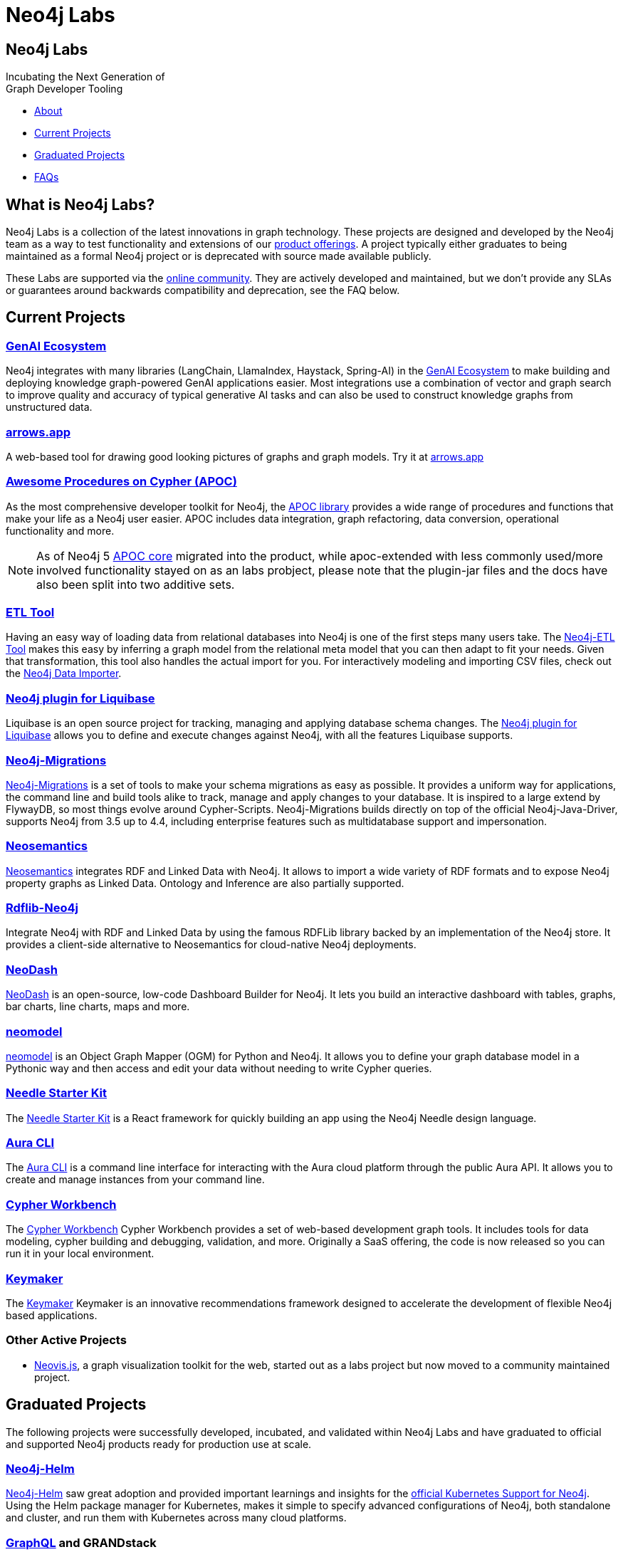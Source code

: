 = Neo4j Labs
:description: Incubating the next generation of graph developer tooling. GraphQL and GRANDstack, Algorithms, APOC, Kafka, ETL Tool, neovis.js, and more.
:page-layout: landing
:page-theme: labs
:page-toclevels: -1

[.hero]
== Neo4j Labs

Incubating the Next Generation of +
Graph Developer Tooling


[.buttons]
* <<What is Neo4j Labs?, About>>
* <<Current Projects>>
* <<Graduated Projects>>
* <<Frequently Asked Questions, FAQs>>



[.secondary.leading]
== What is Neo4j Labs?
Neo4j Labs is a collection of the latest innovations in graph technology.
These projects are designed and developed by the Neo4j team as a way to test functionality and extensions of our link:/product/?ref=labs[product offerings].
A project typically either graduates to being maintained as a formal Neo4j project or is deprecated with source made available publicly.

These Labs are supported via the link:https://community.neo4j.com/?_ga=2.65967848.79768660.1594637016-1548419832.1589810895[online community].
They are actively developed and maintained, but we don't provide any SLAs or guarantees around backwards compatibility and deprecation, see the FAQ below.


== Current Projects

[#goals.incremental]
=== xref:genai-ecosystem:index.adoc[GenAI Ecosystem]

Neo4j integrates with many libraries (LangChain, LlamaIndex, Haystack, Spring-AI) in the xref:genai-ecosystem:index.adoc[GenAI Ecosystem] to make building and deploying knowledge graph-powered GenAI applications easier.
Most integrations use a combination of vector and graph search to improve quality and accuracy of typical generative AI tasks and can also be used to construct knowledge graphs from unstructured data.


=== xref:arrows:index.adoc[arrows.app]

A web-based tool for drawing good looking pictures of graphs and graph models. Try it at link:https://arrows.app[arrows.app^]

=== xref:apoc:index.adoc[Awesome Procedures on Cypher (APOC)]

As the most comprehensive developer toolkit for Neo4j, the xref:apoc:index.adoc[APOC library] provides a wide range of procedures and functions that make your life as a Neo4j user easier.
APOC includes data integration, graph refactoring, data conversion, operational functionality and more.

NOTE: As of Neo4j 5 https://neo4j.com/docs/apoc[APOC core^] migrated into the product, while apoc-extended with less commonly used/more involved functionality stayed on as an labs probject, please note that the plugin-jar files and the docs have also been split into two additive sets.

=== xref:etl-tool:index.adoc[ETL Tool]

Having an easy way of loading data from relational databases into Neo4j is one of the first steps many users take.
The xref:etl-tool:index.adoc[Neo4j-ETL Tool] makes this easy by inferring a graph model from the relational meta model that you can then adapt to fit your needs.
Given that transformation, this tool also handles the actual import for you.
For interactively modeling and importing CSV files, check out the https://data-importer.neo4j.io[Neo4j Data Importer^].

=== xref:liquibase:index.adoc[Neo4j plugin for Liquibase]

Liquibase is an open source project for tracking, managing and applying database schema changes. The link:https://github.com/liquibase/liquibase-neo4j[Neo4j plugin for Liquibase] allows you to define and execute changes against Neo4j, with all the features Liquibase supports.

=== xref:neo4j-migrations:index.adoc[Neo4j-Migrations]

xref:neo4j-migrations:index.adoc[Neo4j-Migrations] is a set of tools to make your schema migrations as easy as possible. 
It provides a uniform way for applications, the command line and build tools alike to track, manage and apply changes to your database.
It is inspired to a large extend by FlywayDB, so most things evolve around Cypher-Scripts. 
Neo4j-Migrations builds directly on top of the official Neo4j-Java-Driver, supports Neo4j from 3.5 up to 4.4, including enterprise features such as multidatabase support and impersonation.

=== xref:neosemantics:index.adoc[Neosemantics]

xref:neosemantics:index.adoc[Neosemantics] integrates RDF and Linked Data with Neo4j.
It allows to import a wide variety of RDF formats and to expose Neo4j property graphs as Linked Data.
Ontology and Inference are also partially supported.

=== xref:rdflib-neo4j:index.adoc[Rdflib-Neo4j] 
Integrate Neo4j with RDF and Linked Data by using the famous RDFLib library backed by an implementation of the Neo4j store. It provides a client-side alternative to Neosemantics for cloud-native Neo4j deployments.

=== xref:neodash:index.adoc[NeoDash]

xref:neodash:index.adoc[NeoDash] is an open-source, low-code Dashboard Builder for Neo4j. It lets you build an interactive dashboard with tables, graphs, bar charts, line charts, maps and more.

=== xref:neomodel:index.adoc[neomodel]
xref:neomodel:index.adoc[neomodel] is an Object Graph Mapper (OGM) for Python and Neo4j. It allows you to define your graph database model in a Pythonic way and then access and edit your data without needing to write Cypher queries.

=== xref:neo4j-needle-starterkit:index.adoc[Needle Starter Kit]
The xref:neo4j-needle-starterkit:index.adoc[Needle Starter Kit] is a React framework for quickly building an app using the Neo4j Needle design language.

=== xref:aura-cli:index.adoc[Aura CLI]
The xref:aura-cli:index.adoc[Aura CLI] is a command line interface for interacting with the Aura cloud platform through the public Aura API. It allows you to create and manage instances from your command line.

=== xref:cypher-workbench:index.adoc[Cypher Workbench]
The xref:cypher-workbench:index.adoc[Cypher Workbench] Cypher Workbench provides a set of web-based development graph tools. It includes tools for data modeling, cypher building and debugging, validation, and more. Originally a SaaS offering, the code is now released so you can run it in your local environment.

=== xref:keymaker:index.adoc[Keymaker]
The xref:keymaker:index.adoc[Keymaker] Keymaker is an innovative recommendations framework designed to accelerate the development of flexible Neo4j based applications.

=== Other Active Projects

* link:https://github.com/neo4j-contrib/neovis.js/[Neovis.js^], a graph visualization toolkit for the web, started out as a labs project but now moved to a community maintained project.

== Graduated Projects

The following projects were successfully developed, incubated, and validated within Neo4j Labs and have graduated to official and supported Neo4j products ready for production use at scale.

=== link:/docs/operations-manual/current/kubernetes/[Neo4j-Helm^]

xref:neo4j-helm:index.adoc[Neo4j-Helm] saw great adoption and provided important learnings and insights for the link:/docs/operations-manual/current/kubernetes/[official Kubernetes Support for Neo4j^].  
Using the Helm package manager for Kubernetes, makes it simple to specify advanced configurations of Neo4j, both standalone and cluster, and run them with Kubernetes across many cloud platforms.

=== https://neo4j.com/product/graphql-library/[GraphQL^] and GRANDstack

GraphQL has become a comprehensive stack for API development and consolidation, with the baseline work as a database plugin, JavaScript and Java libraries for transpiling GraphQL to Cypher, the labs projects laid the foundation for the official https://neo4j.com/product/graphql-library/[Neo4j GraphQL library^]

The GRANDstack and Neo4j-GraphQL-js offerings combined the most common tools and frameworks: GraphQL, React, Apollo and Neo4j Database.
Give that there are many more front-end libraries and technology stacks available, the Neo4j GraphQL library focuses on the backend API and provides recipies for integrating with popular stacks.


=== link:/graph-data-science[Graph Data Science Library]

To enable large scale graph analytics and support machine learning pipelines we developed the Neo4j Graph Algorithms library, which covers many widely used algorithms. The library offers highly parallelized implementations that work well with large scale graphs.
It graduated and is now available as part of the Neo4j Graph Platform as link:/graph-data-science[Graph Data Science Library]. link:/developer/graph-data-science[Educational content] is available from Neo4j Labs.

=== xref:kafka:index.adoc[Neo4j Connector for Apache Kafka]

Streaming event data is an integral part of most modern data architectures.
With the xref:kafka:index.adoc[Neo4j Connector for Apache Kafka] you can integrate Neo4j both as a sink or source into your setup.
The integration is available as a Kafka Connect plugin and Neo4j Server extension. It is officially supported as an Ecosystem Connector.

=== link:/developer/spark[Neo4j Connector for Apache Spark]

Data processing in Apache Spark is commonplace and available on all cloud platforms.
With the link:/developer/spark[Neo4j Connector for Apache Spark] you can read from and write to Neo4j from your Spark Jobs.
Built on the new DataSource API it supports usage from Python, R and Scala. It is officially supported as an Ecosystem Connector.

=== link:/developer/docker[Neo4j Docker Container]

The link:https://hub.docker.com/_/neo4j[Neo4j Docker containers] started off as a Labs project to explore how well Neo4j would run in a containerized environment.
They quickly gained popularity and are heavily used by both Neo4j and customers, so we've graduated them to be officially part of the https://neo4j.com/docs/operations-manual/current/docker/[Neo4j release distribution].

// todo move to graduated, when NOM comes out
=== xref:halin:index.adoc[Halin Monitoring App]

The link:https://neo4j.com/labs/halin[Halin Monitoring App] allowed you to monitor your Neo4j deployment and identify bottlenecks or incorrect configurations, with insights into currently running queries and workloads.
The app also provided access to metrics and logs.
As of 2022, some of its functionality was integrated into https://neo4j.com/neo4j-ops-manager/[Neo4j Operations Manager^] and so Halin is no longer maintained.

[.secondary]
== Frequently Asked Questions

=== Are these safe to use in production?
Current Neo4j Labs projects are being actively worked on by our engineers, and may be rough around the edges, with changing APIs, as they push the edge of the envelope. Therefore, we cannot provide official commercial support for these projects or guarantee longevity. However, some Neo4j customers and users still love the functionality of these projects and choose to continue using them in production environments.

=== Can I get assistance?

Whilst Neo4j does NOT offer support for Labs projects, you can get assistance from the Neo4j Professional Services team, who are  contributors to many of the Labs projects. 
Whilst the PS team cannot provide product support with an SLA, they can help you with extending the code of Labs Projects, improve code stability/consistency and help with installation, configuration and scale out of Labs technology.

=== How do I contribute?
We welcome contributions for those labs which are open source projects. You'll find links to GitHub repositories - feel free to submit PRs. We've also created a discussion category for Labs on link:https://community.neo4j.com[community.neo4j.com^]

=== Which Neo4j Labs projects have been deprecated?
The MongoDB Doc Manager and Cassandra Connector have both been deprecated. The source is still available on GitHub, but we found most developers could accomplish similiar goals by using APOC, Kafka and other technologies.
